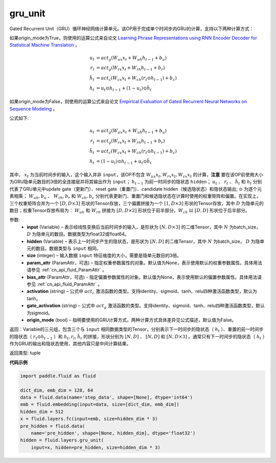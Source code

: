 .. _cn_api_fluid_layers_gru_unit:

gru_unit
-------------------------------

.. py:function:: paddle.fluid.layers.gru_unit(input, hidden, size, param_attr=None, bias_attr=None, activation='tanh', gate_activation='sigmoid', origin_mode=False)

Gated Recurrent Unit（GRU）循环神经网络计算单元。该OP用于完成单个时间步内GRU的计算，支持以下两种计算方式：

如果origin_mode为True，则使用的运算公式来自论文
`Learning Phrase Representations using RNN Encoder Decoder for Statistical Machine Translation <https://arxiv.org/pdf/1406.1078.pdf>`_ 。

.. math::
    u_t & = act_g(W_{ux}x_{t} + W_{uh}h_{t-1} + b_u)\\
    r_t & = act_g(W_{rx}x_{t} + W_{rh}h_{t-1} + b_r)\\
    \tilde{h_t} & = act_c(W_{cx}x_{t} + W_{ch}(r_t \odot h_{t-1}) + b_c)\\
    h_t & = u_t \odot h_{t-1} + (1-u_t) \odot \tilde{h_t}


如果origin_mode为False，则使用的运算公式来自论文
`Empirical Evaluation of Gated Recurrent Neural Networks on Sequence Modeling  <https://arxiv.org/pdf/1412.3555.pdf>`_ 。

公式如下:

.. math::
    u_t & = act_g(W_{ux}x_{t} + W_{uh}h_{t-1} + b_u)\\
    r_t & = act_g(W_{rx}x_{t} + W_{rh}h_{t-1} + b_r)\\
    \tilde{h_t} & = act_c(W_{cx}x_{t} + W_{ch}(r_t \odot h_{t-1}) + b_c)\\
    h_t & = (1-u_t) \odot h_{t-1} + u_t \odot \tilde{h_t}


其中， :math:`x_t` 为当前时间步的输入，这个输入并非 ``input``，该OP不包含 :math:`W_{ux}x_{t}, W_{rx}x_{t}, W_{cx}x_{t}` 的计算，**注意** 要在该OP前使用大小为GRU隐单元数目的3倍的全连接层并将其输出作为 ``input``；
:math:`h_{t-1}` 为前一时间步的隐状态 ``hidden``； :math:`u_t` 、 :math:`r_t` 、 :math:`\tilde{h_t}` 和 :math:`h_t` 分别代表了GRU单元中update gate（更新门）、reset gate（重置门）、candidate hidden（候选隐状态）和隐状态输出; :math:`\odot` 为逐个元素相乘；
:math:`W_{uh}, b_u` 、 :math:`W_{rh}, b_r` 和 :math:`W_{ch}, b_c` 分别代表更新门、重置门和候选隐状态在计算时使用的权重矩阵和偏置。在实现上，三个权重矩阵合并为一个 :math:`[D, D \times 3]` 形状的Tensor存放，三个偏置拼接为一个 :math:`[1, D \times 3]` 形状的Tensor存放，其中 :math:`D` 为隐单元的数目；权重Tensor存放布局为： :math:`W_{uh}` 和 :math:`W_{rh}` 拼接为 :math:`[D, D  \times 2]` 形状位于前半部分，:math:`W_{ch}` 以 :math:`[D, D]` 形状位于后半部分。


参数:
    - **input** (Variable) – 表示经线性变换后当前时间步的输入，是形状为 :math:`[N, D \times 3]` 的二维Tensor，其中 :math:`N` 为batch_size， :math:`D` 为隐单元的数目。数据类型为float32或float64。
    - **hidden** (Variable) –  表示上一时间步产生的隐状态，是形状为 :math:`[N, D]` 的二维Tensor，其中 :math:`N` 为batch_size， :math:`D` 为隐单元的数目。数据类型与 ``input`` 相同。
    - **size** (integer) – 输入数据 ``input`` 特征维度的大小，需要是隐单元数目的3倍。
    - **param_attr** (ParamAttr，可选) – 指定权重参数属性的对象。默认值为None，表示使用默认的权重参数属性。具体用法请参见 :ref:`cn_api_fluid_ParamAttr` 。
    - **bias_attr** (ParamAttr，可选) - 指定偏置参数属性的对象。默认值为None，表示使用默认的偏置参数属性。具体用法请参见 :ref:`cn_api_fluid_ParamAttr` 。
    - **activation** (string) –  公式中 :math:`act_c` 激活函数的类型。支持identity、sigmoid、tanh、relu四种激活函数类型，默认为tanh。
    - **gate_activation** (string) – 公式中 :math:`act_g` 激活函数的类型。支持identity、sigmoid、tanh、relu四种激活函数类型，默认为sigmoid。
    - **origin_mode** (bool) – 指明要使用的GRU计算方式，两种计算方式具体差异见公式描述，默认值为False。


返回：Variable的三元组，包含三个与 ``input`` 相同数据类型的Tensor，分别表示下一时间步的隐状态（ :math:`h_t` ）、重置的前一时间步的隐状态（ :math:`r_t \odot h_{t-1}` ）和 :math:`h_t, r_t, \tilde{h_t}` 的拼接，形状分别为 :math:`[N, D]` 、 :math:`[N, D]` 和 :math:`[N, D \times 3]` 。通常只有下一时间步的隐状态（ :math:`h_t` ）作为GRU的输出和隐状态使用，其他内容只是中间计算结果。

返回类型: tuple


**代码示例**

..  code-block:: python

    import paddle.fluid as fluid

    dict_dim, emb_dim = 128, 64
    data = fluid.data(name='step_data', shape=[None], dtype='int64')
    emb = fluid.embedding(input=data, size=[dict_dim, emb_dim])
    hidden_dim = 512
    x = fluid.layers.fc(input=emb, size=hidden_dim * 3)
    pre_hidden = fluid.data(
        name='pre_hidden', shape=[None, hidden_dim], dtype='float32')
    hidden = fluid.layers.gru_unit(
        input=x, hidden=pre_hidden, size=hidden_dim * 3)














